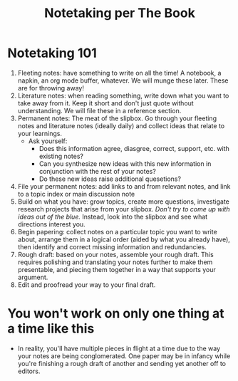 :PROPERTIES:
:ID:       e4eca592-4f5c-4414-9e47-c3736938007a
:END:
#+title: Notetaking per The Book
* Notetaking 101
  1) Fleeting notes: have something to write on all the time! A
     notebook, a napkin, an org mode buffer, whatever. We will munge
     these later. These are for throwing away!
  2) Literature notes: when reading something, write down what you
     want to take away from it. Keep it short and don't just quote
     without understanding. We will file these in a reference section.
  3) Permanent notes: The meat of the slipbox. Go through your
     fleeting notes and literature notes (ideally daily) and collect
     ideas that relate to your learnings.
     - Ask yourself:
       - Does this information agree, diasgree, correct, support,
         etc. with existing notes?
       - Can you synthesize new ideas with this new information in
         conjunction with the rest of your notes?
       - Do these new ideas raise additional quesetions?
  4) File your permanent notes: add links to and from relevant notes,
     and link to a topic index or main discussion note
  5) Build on what you have: grow topics, create more questions,
     investigate research projects that arise from your slipbox.
     /Don't try to come up with ideas out of the blue./ Instead, look
     into the slipbox and see what directions interest you.
  6) Begin papering: collect notes on a particular topic you want to
     write about, arrange them in a logical order (aided by what you
     already have), then identify and correct missing information and
     redundancies.
  7) Rough draft: based on your notes, assemble your rough draft. This
     requires polishing and translating your notes further to make
     them presentable, and piecing them together in a way that
     supports your argument.
  8) Edit and proofread your way to your final draft.
* You won't work on only one thing at a time like this
  - In reality, you'll have multiple pieces in flight at a time due to
    the way your notes are being conglomerated. One paper may be in
    infancy while you're finishing a rough draft of another and
    sending yet another off to editors.
